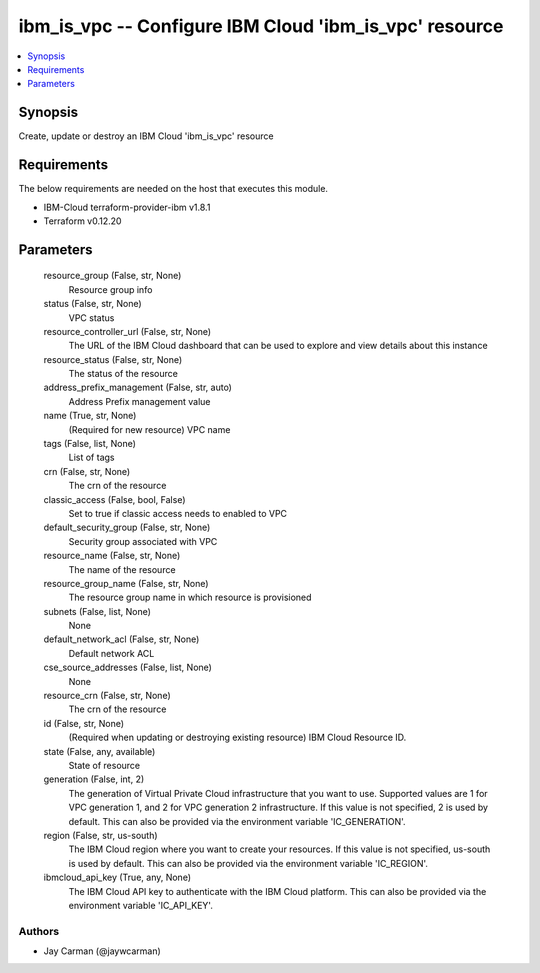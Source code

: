 
ibm_is_vpc -- Configure IBM Cloud 'ibm_is_vpc' resource
=======================================================

.. contents::
   :local:
   :depth: 1


Synopsis
--------

Create, update or destroy an IBM Cloud 'ibm_is_vpc' resource



Requirements
------------
The below requirements are needed on the host that executes this module.

- IBM-Cloud terraform-provider-ibm v1.8.1
- Terraform v0.12.20



Parameters
----------

  resource_group (False, str, None)
    Resource group info


  status (False, str, None)
    VPC status


  resource_controller_url (False, str, None)
    The URL of the IBM Cloud dashboard that can be used to explore and view details about this instance


  resource_status (False, str, None)
    The status of the resource


  address_prefix_management (False, str, auto)
    Address Prefix management value


  name (True, str, None)
    (Required for new resource) VPC name


  tags (False, list, None)
    List of tags


  crn (False, str, None)
    The crn of the resource


  classic_access (False, bool, False)
    Set to true if classic access needs to enabled to VPC


  default_security_group (False, str, None)
    Security group associated with VPC


  resource_name (False, str, None)
    The name of the resource


  resource_group_name (False, str, None)
    The resource group name in which resource is provisioned


  subnets (False, list, None)
    None


  default_network_acl (False, str, None)
    Default network ACL


  cse_source_addresses (False, list, None)
    None


  resource_crn (False, str, None)
    The crn of the resource


  id (False, str, None)
    (Required when updating or destroying existing resource) IBM Cloud Resource ID.


  state (False, any, available)
    State of resource


  generation (False, int, 2)
    The generation of Virtual Private Cloud infrastructure that you want to use. Supported values are 1 for VPC generation 1, and 2 for VPC generation 2 infrastructure. If this value is not specified, 2 is used by default. This can also be provided via the environment variable 'IC_GENERATION'.


  region (False, str, us-south)
    The IBM Cloud region where you want to create your resources. If this value is not specified, us-south is used by default. This can also be provided via the environment variable 'IC_REGION'.


  ibmcloud_api_key (True, any, None)
    The IBM Cloud API key to authenticate with the IBM Cloud platform. This can also be provided via the environment variable 'IC_API_KEY'.













Authors
~~~~~~~

- Jay Carman (@jaywcarman)

